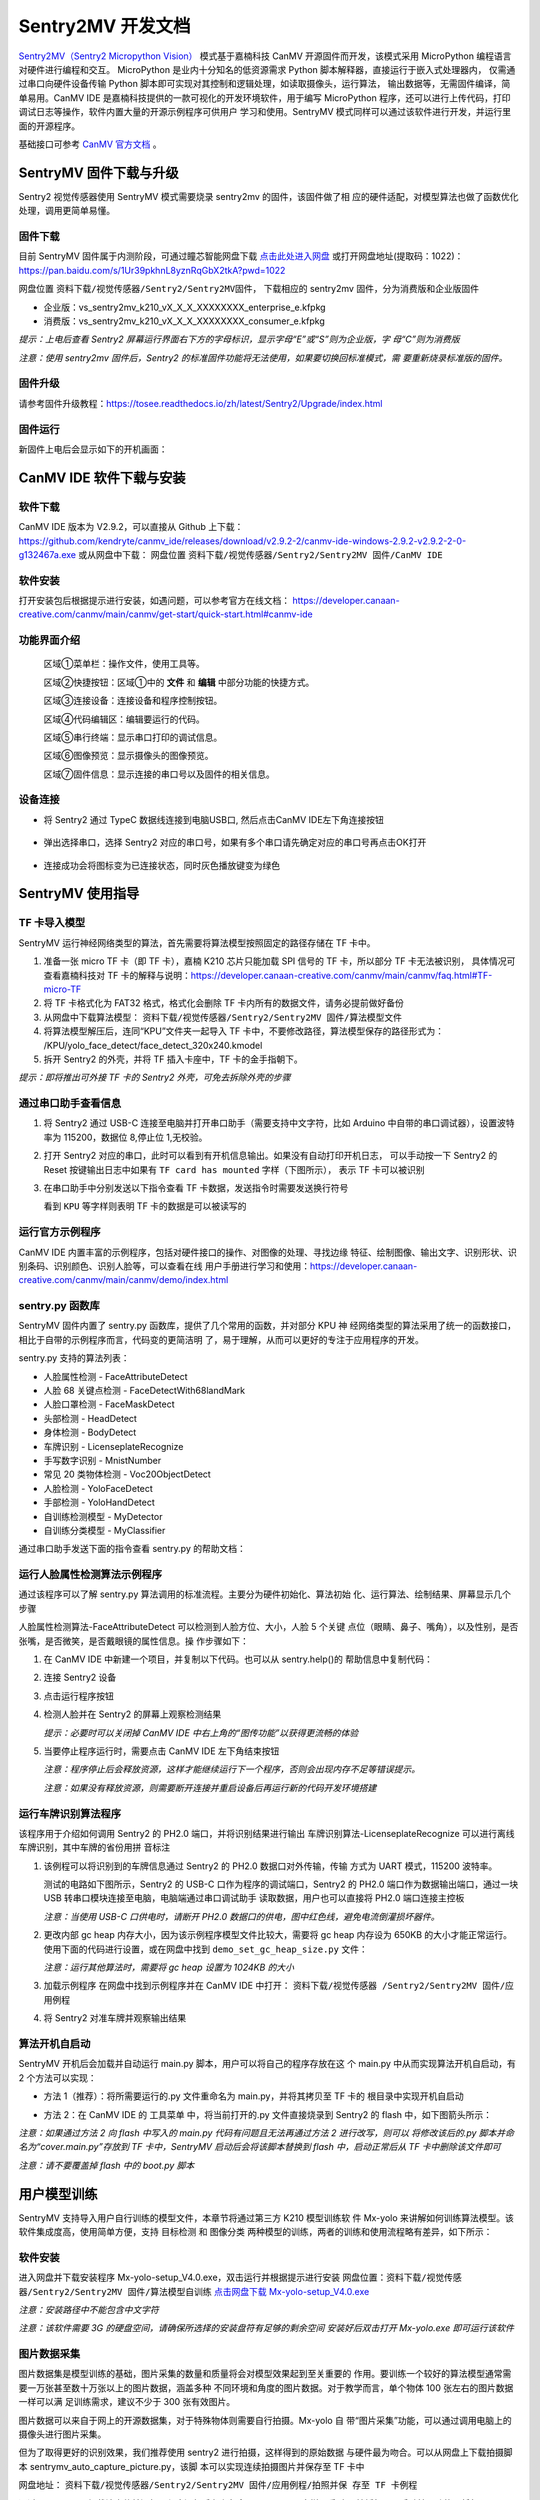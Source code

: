 Sentry2MV 开发文档
==================

`Sentry2MV（Sentry2 Micropython Vision） <https://github.com/AITosee/Sentry2MV>`_
模式基于嘉楠科技 CanMV 开源固件而开发，该模式采用 MicroPython 编程语言对硬件进行编程和交互。
MicroPython 是业内十分知名的低资源需求 Python 脚本解释器，直接运行于嵌入式处理器内，
仅需通过串口向硬件设备传输 Python 脚本即可实现对其控制和逻辑处理，如读取摄像头，运行算法，
输出数据等，无需固件编译，简单易用。CanMV IDE 是嘉楠科技提供的一款可视化的开发环境软件，用于编写 MicroPython
程序，还可以进行上传代码，打印调试日志等操作，软件内置大量的开源示例程序可供用户
学习和使用。SentryMV 模式同样可以通过该软件进行开发，并运行里面的开源程序。

基础接口可参考 `CanMV 官方文档 <https://developer.canaan-creative.com/canmv/main/canmv/index.html>`_ 。

SentryMV 固件下载与升级
+++++++++++++++++++++++

Sentry2 视觉传感器使用 SentryMV 模式需要烧录 sentry2mv 的固件，该固件做了相
应的硬件适配，对模型算法也做了函数优化处理，调用更简单易懂。

固件下载
--------

目前 SentryMV 固件属于内测阶段，可通过瞳芯智能网盘下载 `点击此处进入网盘 <https://pan.baidu.com/s/1Ur39pkhnL8yznRqGbX2tkA?pwd=1022>`_
或打开网盘地址(提取码：1022)：https://pan.baidu.com/s/1Ur39pkhnL8yznRqGbX2tkA?pwd=1022

网盘位置 ``资料下载/视觉传感器/Sentry2/Sentry2MV固件``， 下载相应的 sentry2mv 固件，分为消费版和企业版固件

- 企业版：vs_sentry2mv_k210_vX_X_X_XXXXXXXX_enterprise_e.kfpkg
- 消费版：vs_sentry2mv_k210_vX_X_X_XXXXXXXX_consumer_e.kfpkg

*提示：上电后查看 Sentry2 屏幕运行界面右下方的字母标识，显示字母“E”或“S”则为企业版，字
母“C”则为消费版*

*注意：使用 sentry2mv 固件后，Sentry2 的标准固件功能将无法使用，如果要切换回标准模式，需
要重新烧录标准版的固件。*

固件升级
--------

请参考固件升级教程：https://tosee.readthedocs.io/zh/latest/Sentry2/Upgrade/index.html

固件运行
--------

新固件上电后会显示如下的开机画面：

.. image:: images/sentry2mv_startup_pic.jpg

CanMV IDE 软件下载与安装
++++++++++++++++++++++++

软件下载
--------

CanMV IDE 版本为 V2.9.2，可以直接从 Github 上下载：https://github.com/kendryte/canmv_ide/releases/download/v2.9.2-2/canmv-ide-windows-2.9.2-v2.9.2-2-0-g132467a.exe
或从网盘中下载：
网盘位置 ``资料下载/视觉传感器/Sentry2/Sentry2MV 固件/CanMV IDE``

软件安装
--------

打开安装包后根据提示进行安装，如遇问题，可以参考官方在线文档：
https://developer.canaan-creative.com/canmv/main/canmv/get-start/quick-start.html#canmv-ide

功能界面介绍
------------

    .. image:: images/sentry2mv_canmv_ide_description.png

    区域①菜单栏：操作文件，使用工具等。

    区域②快捷按钮：区域①中的 **文件** 和 **编辑** 中部分功能的快捷方式。

    区域③连接设备：连接设备和程序控制按钮。

    区域④代码编辑区：编辑要运行的代码。

    区域⑤串行终端：显示串口打印的调试信息。

    区域⑥图像预览：显示摄像头的图像预览。

    区域⑦固件信息：显示连接的串口号以及固件的相关信息。

设备连接
--------

- 将 Sentry2 通过 TypeC 数据线连接到电脑USB口, 然后点击CanMV IDE左下角连接按钮

    .. image:: images/sentry2mv_canmv_ide_connection.png

- 弹出选择串口，选择 Sentry2 对应的串口号，如果有多个串口请先确定对应的串口号再点击OK打开

    .. image:: images/sentry2mv_canmv_ide_choose_port.png

- 连接成功会将图标变为已连接状态，同时灰色播放键变为绿色

    .. image:: images/sentry2mv_canmv_ide_connected.png

SentryMV 使用指导
+++++++++++++++++

TF 卡导入模型
-------------

SentryMV 运行神经网络类型的算法，首先需要将算法模型按照固定的路径存储在 TF 卡中。

1. 准备一张 micro TF 卡（即 TF 卡），嘉楠 K210 芯片只能加载 SPI 信号的 TF 卡，所以部分 TF 卡无法被识别，
   具体情况可查看嘉楠科技对 TF 卡的解释与说明：https://developer.canaan-creative.com/canmv/main/canmv/faq.html#TF-micro-TF
2. 将 TF 卡格式化为 FAT32 格式，格式化会删除 TF 卡内所有的数据文件，请务必提前做好备份
3. 从网盘中下载算法模型： ``资料下载/视觉传感器/Sentry2/Sentry2MV 固件/算法模型文件``
4. 将算法模型解压后，连同“KPU”文件夹一起导入 TF 卡中，不要修改路径，算法模型保存的路径形式为：
   /KPU/yolo_face_detect/face_detect_320x240.kmodel
5. 拆开 Sentry2 的外壳，并将 TF 插入卡座中，TF 卡的金手指朝下。

*提示：即将推出可外接 TF 卡的 Sentry2 外壳，可免去拆除外壳的步骤*

.. image:: images/sentry2mv_insert_TF_card.png

通过串口助手查看信息
--------------------

1. 将 Sentry2 通过 USB-C 连接至电脑并打开串口助手（需要支持中文字符，比如
   Arduino 中自带的串口调试器），设置波特率为 115200，数据位 8,停止位 1,无校验。
2. 打开 Sentry2 对应的串口，此时可以看到有开机信息输出。如果没有自动打印开机日志，
   可以手动按一下 Sentry2 的 Reset 按键输出日志中如果有 ``TF card has mounted`` 字样（下图所示），
   表示 TF 卡可以被识别

   .. image:: images/sentry2mv_TF_card_mounted.png

3. 在串口助手中分别发送以下指令查看 TF 卡数据，发送指令时需要发送换行符号

   .. code-block:: python
       :linenos:

       import os
       os.listdir("/TF")
       os.listdir("/TF/KPU")

   看到 ``KPU`` 等字样则表明 TF 卡的数据是可以被读写的

   .. image:: images/sentry2mv_TF_readable.png

运行官方示例程序
----------------

CanMV IDE 内置丰富的示例程序，包括对硬件接口的操作、对图像的处理、寻找边缘
特征、绘制图像、输出文字、识别形状、识别条码、识别颜色、识别人脸等，可以查看在线
用户手册进行学习和使用：https://developer.canaan-creative.com/canmv/main/canmv/demo/index.html

sentry.py 函数库
----------------

SentryMV 固件内置了 sentry.py 函数库，提供了几个常用的函数，并对部分 KPU 神
经网络类型的算法采用了统一的函数接口，相比于自带的示例程序而言，代码变的更简洁明
了，易于理解，从而可以更好的专注于应用程序的开发。

sentry.py 支持的算法列表：

- 人脸属性检测 - FaceAttributeDetect
- 人脸 68 关键点检测 - FaceDetectWith68landMark
- 人脸口罩检测 - FaceMaskDetect
- 头部检测 - HeadDetect
- 身体检测 - BodyDetect
- 车牌识别 - LicenseplateRecognize
- 手写数字识别 - MnistNumber
- 常见 20 类物体检测 - Voc20ObjectDetect
- 人脸检测 - YoloFaceDetect
- 手部检测 - YoloHandDetect
- 自训练检测模型 - MyDetector
- 自训练分类模型 - MyClassifier

通过串口助手发送下面的指令查看 sentry.py 的帮助文档：

    .. code-block:: python
        :linenos:

        import sentry
        sentry.help()

.. image:: images/sentry2mv_help.png

运行人脸属性检测算法示例程序
----------------------------

通过该程序可以了解 sentry.py 算法调用的标准流程。主要分为硬件初始化、算法初始
化、运行算法、绘制结果、屏幕显示几个步骤

人脸属性检测算法-FaceAttributeDetect 可以检测到人脸方位、大小，人脸 5 个关键
点位（眼睛、鼻子、嘴角），以及性别，是否张嘴，是否微笑，是否戴眼镜的属性信息。操
作步骤如下：

.. image:: images/sentry2mv_faceattr_projevt.png

1. 在 CanMV IDE 中新建一个项目，并复制以下代码。也可以从 sentry.help()的
   帮助信息中复制代码：

   .. code-block:: python
    :linenos:

    import sensor,time,lcd,sentry

    sentry.init() # 初始化硬件
    vision = sentry.FaceAttributeDetect() # 可更换其他算法，参考算法列表
    vision.init() # 初始化算法
    clock = time.clock() # 初始化计时器，用于统计帧率，可不调用
    while(True):
        clock.tick() # 更新计时器
        img = sensor.snapshot() # 获取图片
        boxes, landmarks, labels = vision.process(img) # 运行算法
        sentry.draw(img, boxes, landmarks, labels) # 在图片上绘制检测结果
        lcd.display(img) # 显示图片
        fps = clock.fps() # 获取帧率
        print("%2.1ffps"%fps) # 在控制台中显示帧率
    vision.deinit() # 退出算法

2. 连接 Sentry2 设备
3. 点击运行程序按钮
4. 检测人脸并在 Sentry2 的屏幕上观察检测结果

   .. image:: images/sentry2mv_face_result.jpg
    :width: 300

   *提示：必要时可以关闭掉 CanMV IDE 中右上角的“图传功能”以获得更流畅的体验*

5. 当要停止程序运行时，需要点击 CanMV IDE 左下角结束按钮

   .. image:: images/sentry2mv_stop.png

   *注意：程序停止后会释放资源，这样才能继续运行下一个程序，否则会出现内存不足等错误提示。*

   *注意：如果没有释放资源，则需要断开连接并重启设备后再运行新的代码开发环境搭建*

运行车牌识别算法程序
--------------------

该程序用于介绍如何调用 Sentry2 的 PH2.0 端口，并将识别结果进行输出
车牌识别算法-LicenseplateRecognize 可以进行离线车牌识别，其中车牌的省份用拼
音标注

1. 该例程可以将识别到的车牌信息通过 Sentry2 的 PH2.0 数据口对外传输，传输
   方式为 UART 模式，115200 波特率。

   测试的电路如下图所示，Sentry2 的 USB-C 口作为程序的调试端口，Sentry2 的 PH2.0
   端口作为数据输出端口，通过一块 USB 转串口模块连接至电脑，电脑端通过串口调试助手
   读取数据，用户也可以直接将 PH2.0 端口连接主控板

   .. image:: images/sentry2mv_connect2pc.png

   *注意：当使用 USB-C 口供电时，请断开 PH2.0 数据口的供电，图中红色线，避免电流倒灌损坏器件。*

2. 更改内部 gc heap 内存大小，因为该示例程序模型文件比较大，需要将 gc heap
   内存设为 650KB 的大小才能正常运行。使用下面的代码进行设置，或在网盘中找到
   ``demo_set_gc_heap_size.py`` 文件：

   .. image:: images/sentry2mv_set_gc_heap.jpg

   *注意：运行其他算法时，需要将 gc heap 设置为 1024KB 的大小*

3. 加载示例程序
   在网盘中找到示例程序并在 CanMV IDE 中打开： ``资料下载/视觉传感器
   /Sentry2/Sentry2MV 固件/应用例程``

   .. image:: images/sentry2mv_examples.png

4. 将 Sentry2 对准车牌并观察输出结果

   .. image:: images/sentry2mv_licenseplate_result.jpg

算法开机自启动
--------------

SentryMV 开机后会加载并自动运行 main.py 脚本，用户可以将自己的程序存放在这
个 main.py 中从而实现算法开机自启动，有 2 个方法可以实现：

- 方法 1（推荐）：将所需要运行的.py 文件重命名为 main.py，并将其拷贝至 TF 卡的
  根目录中实现开机自启动
- 方法 2：在 CanMV IDE 的 ``工具菜单`` 中，将当前打开的.py 文件直接烧录到 Sentry2
  的 flash 中，如下图箭头所示：

  .. image:: images/sentry2mv_code_download.png

*注意：如果通过方法 2 向 flash 中写入的 main.py 代码有问题且无法再通过方法 2 进行改写，则可以
将修改该后的.py 脚本并命名为“cover.main.py”存放到 TF 卡中，SentryMV 启动后会将该脚本替换到
flash 中，启动正常后从 TF 卡中删除该文件即可*

*注意：请不要覆盖掉 flash 中的 boot.py 脚本*

用户模型训练
++++++++++++

SentryMV 支持导入用户自行训练的模型文件，本章节将通过第三方 K210 模型训练软
件 Mx-yolo 来讲解如何训练算法模型。该软件集成度高，使用简单方便，支持 ``目标检测``
和 ``图像分类`` 两种模型的训练，两者的训练和使用流程略有差异，如下所示：

.. image:: images/sentry2mv_train_flow_chart.png

软件安装
--------

进入网盘并下载安装程序 Mx-yolo-setup_V4.0.exe，双击运行并根据提示进行安装
网盘位置：``资料下载/视觉传感器/Sentry2/Sentry2MV 固件/算法模型自训练``
`点击网盘下载 Mx-yolo-setup_V4.0.exe <https://pan.baidu.com/s/1Ur39pkhnL8yznRqGbX2tkA?pwd=1022>`_

*注意：安装路径中不能包含中文字符*

*注意：该软件需要 3G 的硬盘空间，请确保所选择的安装盘符有足够的剩余空间
安装好后双击打开 Mx-yolo.exe 即可运行该软件*

.. image:: images/mx-yolo_home_page.jpg

图片数据采集
------------

图片数据集是模型训练的基础，图片采集的数量和质量将会对模型效果起到至关重要的
作用。要训练一个较好的算法模型通常需要一万张甚至数十万张以上的图片数据，涵盖多种
不同环境和角度的图片数据。对于教学而言，单个物体 100 张左右的图片数据一样可以满
足训练需求，建议不少于 300 张有效图片。

图片数据可以来自于网上的开源数据集，对于特殊物体则需要自行拍摄。Mx-yolo 自
带“图片采集”功能，可以通过调用电脑上的摄像头进行图片采集。

但为了取得更好的识别效果，我们推荐使用 sentry2 进行拍摄，这样得到的原始数据
与硬件最为吻合。可以从网盘上下载拍摄脚本 sentrymv_auto_capture_picture.py，该脚
本可以实现连续拍摄图片并保存至 TF 卡中

网盘地址： ``资料下载/视觉传感器/Sentry2/Sentry2MV 固件/应用例程/拍照并保
存至 TF 卡例程``

通过 CanMV IDE 加载该文件并运行，程序运行后左上角会显示“paused”字样，垂
直压按摇杆可以启动拍照功能，将每隔 200ms 拍摄一张图片，再次压按摇杆将会停止拍照。

为了适配 Mx-yolo 的规定，拍摄的图片会被压缩剪裁至 224x224 分辨率后按照
image_xxx.jpg 的格式命名保存在 TF 卡的“image”文件夹中。图片名中的 xxx 为图片编
号，从 0 开始顺序增加，拍摄完的数据请及时拷贝到电脑端，避免丢失或被覆盖

.. image:: images/sentry2mv_capture_dataset.png

为了取得较好的识别效果，首先应当在实际的使用场景内或者接近的场景内采集数据，
降低由背景与光照差异引起的不利影响，其次应当从不同距离不同角度充分采集数据

图片数据整理
------------

首先需要对所采集的图片进行筛选，删除以下几类图片：

- 无关图片
- 目标物体模糊
- 目标物体不完整
- 目标物体过小

遍历结束后，如果认为某个或者某些角度下的图片数量不足，请补采集数据

对于“目标检测”算法，所有图片存放于同一个 images 文件夹内即可

对于“图像分类”算法，所拍摄图片需要按类别分别存放于不同的文件夹内，例如垃圾
分类的图片数据：

.. image:: images/sentry2mv_dataset_tree.jpg

图片数据标注
------------

训练“目标检测”模型之前需要对每一张图片进行标注处理，标注是指在原始图片中标
记出目标物体并分配一个分类标签，最后生成一系列的标注文档用于训练。

在工作目录下新建两个文件夹：images 和 labels。将所有训练图片数据拷贝至 images
文件夹内

.. image:: images/mx-yolo_image_label_1.png

在 Mx-yolo 的界面中选择“工具集”标签页，点击“打开图片标注助手”按钮，将会
打开图片标注工具：

.. image:: images/mx-yolo_image_label_2.png

按图片中所示步骤进行图片数据标注：

.. image:: images/mx-yolo_image_label_3.png

*注意：加载的图片和标签路径中不能包含中文字符*

目标检测模型训练
----------------

训练“目标检测”模型步骤如下：

1. 在 Mx-yolo 上方标签栏中选择 ``目标检测`` 页面；
2. 选择图片文件夹地址，不可包含中文字符
3. 选择标签文件夹地址，不可包含中文字符
4. 配置训练参数：软件提供了 4 个参数可以配置。其中 ``训练次数`` 越大，模型
   训练所需的时间也就越长，模型效果也会有所改善且越趋于稳定。 ``Alpha``
   值决定了输出模型的大小，当硬件内存不足导致加载模型失败时，可以减小该
   值，但识别效果可能会有所降低，一般取 0.75 或 0.5 即可。 ``Batch Size`` 和
   ``数据增强`` 保持默认值即可，一般不建议改变
5. 点击 ``开始训练``
6. 查看训练过程数据和日志，如果训练出现问题，需要点击右上角 ``停止训练``
   按钮，然后再重新 ``开始训练``。一般常见的问题为训练图片与标签数据不对
   应，或者图片尺寸有问题等。
7. 训练结束后会弹出 ``训练完成`` 对话框
8. 可以在右侧上方查看 ``训练记录``，查看训练效果是否满足需求

.. image:: images/mx-yolo_train_object_detect.png

图像分类模型训练
----------------

训练 ``图像分类`` 模型步骤与 ``目标检测`` 操作步骤基本一致，只是不需要加载 ``标签
文件夹地址``，可以参考图片中的步骤进行操作：

.. image:: images/mx-yolo_image_classify.png

*注意：加载的图片路径中不能包含中文字符*

查看模型文件
------------

``目标检测`` 模型训练结束后，所生成的模型文件会存放于：
Mx-yolo/out/yolo_xxxx-xx-xx_xx-xx-xx/result_root_dir/detector_result

``图像分类`` 模型训练结束后，所生成的模型文件会存放于：
Mx-yolo/out/classifier_xxxx-xx-xx_xx-xx-xx/result_root_dir/detector_result

文件夹里包含以下文件：

.. image:: images/mx-yolo_model_tree.png

调用自训练模型
--------------

用户自训练模型可以在 CanMV 软件中，参考上章节的 boot.py 脚本来运行算法，但
一般来说需要做一些代码修改该和算法后处理操作才能稳定运行起来，适合有经验的工程师。

SentryMV 为了方便用户调用自训练的算法模型，在 sentry.py 中提供了两个通用算法
类，只需将算法模型相关的文件拷贝至 TF 卡中即可方便的运行算法：

- 目标检测 - MyDetector 算法类
- 图像分类 - MyClassifier 算法类

算法调用步骤：

1. 将模型及其相关文件存入 TF 卡中：调用 ``目标检测`` 算法需要准备 3 个文件
   mx.kmodel，labels.txt 和 anchor.txt，存放于 TF 卡的“/TF/KPU/my_detector”
   地址。 ``图像分类`` 只需要 mx.kmodel，labels.txt 两个文件，存放于 TF 卡
   的“/TF/KPU/my_classifier”地址。

   其中 mx.kmodel 和 labels.txt 为 5.7 章节中模型训练后生成的文件，直接复制
   和替换掉原有文件即可。

   目标检测算法所需文件:

   .. image:: images/mx-yolo_train_model_1.png

   图像分类算法所需文件:

   .. image:: images/mx-yolo_train_model_2.png

2. ``目标检测`` 算法所需的 anchor.txt 为算法初始化时的参数，可以从 5.7 章节
   的 boot.py 中获取到，可以按下图所示步骤操作：

   .. image:: images/mx-yolo_train_model_3.png

3. 打开 CanMV，修改 4.5 章节人脸模型调用示例中的算法类型，并运行算法即可

   目标检测：vision = sentry.MyDetector()

   图像分类：vision = sentry.MyClassifier()

硬件内置函数
++++++++++++

本章节对 sentry.py 的内置函数做一些简介，并给出一些示例代码

硬件相关函数
------------

+-------------------------------------------+---------------------------------------------------------+
| 函数名                                    | 简介                                                    |
+===========================================+=========================================================+
| help()                                    | 打印帮助文档                                            |
+-------------------------------------------+---------------------------------------------------------+
|| UART(baudrate=115200)                    || 初始化通讯端口为 UART 模式，可修改波特率，其余参数     |
||                                          || 为：数据位 8,停止位 1,校验无                           |
+-------------------------------------------+---------------------------------------------------------+
| I2C(freq=100000)                          | 初始化 PH 通讯端口为 I2C 模式，可修改该时钟频率         |
+-------------------------------------------+---------------------------------------------------------+
| UpKey(irq_handle=None)                    | 初始化摇杆按键上，可添加中断函数                        |
+-------------------------------------------+---------------------------------------------------------+
| DownKey(irq_handle=None)                  | 初始化摇杆按键下，可添加中断函数                        |
+-------------------------------------------+---------------------------------------------------------+
| LeftKey(irq_handle=None)                  | 初始化摇杆按键左，可添加中断函数                        |
+-------------------------------------------+---------------------------------------------------------+
| RightKey(irq_handle=None)                 | 初始化摇杆按键右，可添加中断函数                        |
+-------------------------------------------+---------------------------------------------------------+
| EnterKey(irq_handle=None)                 | 初始化摇杆按键中，可添加中断函数                        |
+-------------------------------------------+---------------------------------------------------------+
| Led()                                     | 初始化 RGB LED，基于 ws2812 驱动，总共有 2 颗           |
+-------------------------------------------+---------------------------------------------------------+
| LedHeart()                                | 初始化心跳指示灯，基于 GPIO 控制                        |
+-------------------------------------------+---------------------------------------------------------+
|| init(sensor_pixformat=sensor.RGB565,     || 初始化摄像头和屏幕等硬件，默认采用 320x240 的 QVGA     |
|| sensor_framesize=sensor.QVGA,            || 分辨率，如果不使用内置函数，则无需加载，直接用 CanMV   |
|| sensor_skip_frames=2000)                 || 示例中的 sensor 调用方法即可                           |
+-------------------------------------------+---------------------------------------------------------+
|| draw(img,                                || 在图片 img 上绘制检测结果，包括识别框 boxes，关键点    |
|| boxes, landmarks,                        || 标签名称 labels                                        |
|| landmarks=None,                          || color_xxx：可以修改颜色                                |
|| labels=None,                             || label_scale：可以缩放字体                              |
|| color_boxes=(0, 255, 0),                 || fullscreen：是配合 sentry.display 函数使用的，详见该函 |
|| color_landmarks=(0, 0, 255),             || 数的介绍                                               |
|| color_labels=(0, 255, 255),              ||                                                        |
|| label_scale=2,                           ||                                                        |
|| fullscreen=True)                         ||                                                        |
+-------------------------------------------+---------------------------------------------------------+
|| display(img, top_string = "", bot_string || sentry.py 内置的屏幕显示函数，可以显示一些文字和图片   |
|| = "", fullscreen = True)                 || 缩放，但于某些算法运行时会遇到内存不足的问题，请使     |
||                                          || 用 CanMV 自带的 lcd.display 函数                       |
||                                          || top_string：屏幕上方添加待显示的字符串                 |
||                                          || bot_string：屏幕下方添加待显示的字符串                 |
||                                          || fullscreen：决定图片是否全屏显示，为 True 时，将全屏   |
||                                          || 显示图片，但只会从 320x240 的图片中截取中间 240x240    |
||                                          || 的区域进行显示，帧率高，内存少。为 False 时，会将      |
||                                          || 320x240 的图片压缩至 240x180 进行显示，可以显示完      |
||                                          || 整的摄像头画面。无论屏幕如何设置，均不影响 6.6 节例    |
||                                          || 程中输出结果的坐标值，算法会将坐标值按照 320*240       |
||                                          || 分辨率进行换算并输出。                                 |
+-------------------------------------------+---------------------------------------------------------+

算法相关函数
------------

+----------------------------------------+-------------------------------------------------------+
| 函数名                                 | 简介                                                  |
+========================================+=======================================================+
|| init(...)                             || 算法初始化，加载模型和参数，参数全部采用默认值，需   |
||                                       || 要将所有的模型存放在 TF 卡中的指定位置，否则无法加载 |
+----------------------------------------+-------------------------------------------------------+
|| boxes,landmarks,labels = process(img) || 运行算法并返回结果，boxes（物体中心点坐标、大小框，  |
||                                       || 分类标签 id 值，检测得分），landmarks（关键点或中心  |
||                                       || 点），labels（分类标签字符串）                       |
+----------------------------------------+-------------------------------------------------------+
| deinit()                               | 退出算法，释放资源                                    |
+----------------------------------------+-------------------------------------------------------+

自训练检测算法初始化函数
------------------------

+------------------------------------------------+-----------------------------------+
| 函数名                                         | 简介                              |
+================================================+===================================+
|| init(self,                                    || 算法初始化有默认参数，必要时可以 |
|| model_path="/TF/KPU/my_detector/mx.kmodel",   || 修改其参数                       |
|| label_path="/TF/KPU/my_detector/labels.txt",  || 仅适合专业工程师使用             |
|| anchor_path="/TF/KPU/my_detector/anchor.txt", || threshold：只有检测得分不低于该  |
|| img_w=224,                                    || 值，算法才会输出本次检测结果；合 |
|| img_h=224,                                    || 理设置该值，可以有效防止误识别。 |
|| net_w=224,                                    || 非必要，请勿修改默认值           |
|| net_h=224,                                    || nms_value：屏幕中同一个物体显示  |
|| layer_w=7,                                    || 有多个识别框时，降低此值，能够有 |
|| layer_h=7,                                    || 效过滤重复识别。非必要，请勿修改 |
|| threshold=0.7,                                || 默认值                           |
|| classes=1)                                    |                                   |
+------------------------------------------------+-----------------------------------+

自训练分类算法初始化函数
------------------------

+-------------------------------------------------+-----------------------------------+
| 函数名                                          | 简介                              |
+=================================================+===================================+
|| init(self,                                     || 算法初始化有默认参数，必要时可以 |
|| model_path="/TF/KPU/my_classifier/mx.kmodel",  || 修改其参数                       |
|| label_path="/TF/KPU/my_classifier/labels.txt", || 仅适合专业工程师使用             |
|| net_w=224,                                     || threshold：只有检测得分不低于该  |
|| net_h=224,                                     || 值，算法才会输出本次检测结果；合 |
|| threshold=0.7)                                 || 理设置该值，可以有效防止误识别。 |
||                                                || 非必要，请勿修改默认值           |
+-------------------------------------------------+-----------------------------------+

硬件调用示例程序
----------------

.. code-block:: python
    :linenos:

    import sentry,time
    # 右按键中断函数
    def irq_right_key(pin_num):
        led.set_led(0,(10,0,0)) # 设置Led0的颜色，R=10,G=0,B=0，即红色
        led.set_led(1,(0,0,0)) # 设置Led1的颜色，R=0,G=0,B=0，即关闭
        led.display() # 显示颜色
    # 左按键中断函数
    def irq_left_key(pin_num):
        led.set_led(0,(0,0,0))
        led.set_led(1,(0,10,0))
    led.display()

    uart = sentry.UART(115200) # 初始化PH2.0的串口
    led = sentry.Led() # 初始化2颗RGB LED
    right_key = sentry.RightKey(irq_right_key) # 初始化右按键
    left_key = sentry.LeftKey(irq_left_key) # 初始化左按键
    heart = sentry.LedHeart() # 初始化心跳指示灯

    while(True):
        uart.write("hello world") # 串口打印
        heart.value(1) # 心跳灯亮起
        time.sleep_ms(300) # 延时300ms
        heart.value(0) # 心跳灯关闭
        time.sleep_ms(200)

算法结果输出示例
----------------

.. code-block:: python
    :linenos:

    import sensor,time,lcd,sentry

    sentry.init() # 初始化硬件
    vision = sentry.FaceAttributeDetect() # 可更换其他算法，参考算法列表
    vision.init() # 初始化算法
    uart = sentry.UART(115200) # 初始化通讯端口为UART模式

    while(True):
        img = sensor.snapshot() # 获取图片
        boxes, landmarks, labels = vision.process(img) # 运行算法
        sentry.draw(img, boxes, landmarks, labels) # 在图片上绘制检测结果
        lcd.display(img) # 显示图片

        # 如果要在终端中显示数据，可以将以下 uart.write 替换为 print
        # boxes 数据结构：
        # [[x1,y1,w1,h1,l1,s1],[x2,y2,w2,h2,l2,s2],...]
        for b in boxes:
            uart.write('x=%d'%b[0]) # 输出中心点水平坐标x
            uart.write('y=%d'%b[1]) # 输出中心点垂直坐标y
            uart.write('w=%d'%b[2]) # 输出物体宽度w
            uart.write('h=%d'%b[3]) # 输出物体高度h
            uart.write('l=%d'%b[4]) # 输出物体分类标签号l
            uart.write('s=%f'%b[5]) # 输出物体检测得分s，小数值

        # landmarks 数据结构：
        # [[(x11,y11),(x12,y12),...],[(x21,y21),(x22,y22),...]],...]
        for lm in landmarks:
            for m in lm:  # 遍历所有关键点
                uart.write('lmx=%d'%m[0]) # 输出关键点坐标x
                uart.write('lmy=%d'%m[1]) # 输出关键点坐标y

        # labels 数据结构：
        # [['label11','label12',...],['label21','label22',...],...]
        for lb in labels:
            for l in lb:  # 遍历所有标签
                uart.write('label=%s'%l)  # 输出标签字符串

    vision.deinit() # 退出算法


.. Sentry2MV 库下载到设备
.. ----------------------

.. - 下载 Sentry2MV github 工程：https://codeload.github.com/AITosee/Sentry2MV/zip/refs/heads/main
.. - 解压下载上一步的下载的 ``.zip`` 文件
.. - 将 Sentry2 上的 SD 卡连接至电脑，并将解压得到的相关文件中的 ``KPU/`` 文件夹和 ``sentry.py`` 拷贝到 SD 卡上
.. - 弹出 SD 卡，并将 SD 卡插回 Sentry2

.. 安装 CanMV IDE
.. ---------------

.. 软件下载
.. ::::::::

.. - 官网下载：https://canaan-creative.com/developer

..     .. image:: images/sentry2mv_canmv_ide_download.jpg

.. - github 下载：https://github.com/kendryte/canmv_ide/releases

..     .. image:: images/sentry2mv_canmv_ide_download_from_github.jpg

.. 软件安装
.. ::::::::

.. - 下载后得到canmv-ide-windows-vx.x.x-gxxxxxx.exe文件，双击打开安装包，按照提示进行安装

..     .. image:: images/sentry2mv_canmv_ide_install.jpg

.. 功能界面介绍
.. ::::::::::::

..     .. image:: images/sentry2mv_canmv_ide_description.png

..     区域①菜单栏：操作文件，使用工具等。

..     区域②快捷按钮：区域①中的 **文件** 和 **编辑** 中部分功能的快捷方式。

..     区域③连接设备：连接设备和程序控制按钮。

..     区域④代码编辑区：编辑要运行的代码。

..     区域⑤串行终端：显示串口打印的调试信息。

..     区域⑥图像预览：显示摄像头的图像预览。

..     区域⑦固件信息：显示连接的串口号以及固件的相关信息。

.. 设备连接
.. ::::::::

.. - 将 Sentry2 通过 TypeC 数据线连接到电脑USB口, 然后点击CanMV IDE左下角连接按钮

..     .. image:: images/sentry2mv_canmv_ide_connection.png

.. - 弹出选择串口，选择 Sentry2 对应的串口号，如果有多个串口请先确定对应的串口号再点击OK打开

..     .. image:: images/sentry2mv_canmv_ide_choose_port.png

.. - 连接成功会将图标变为已连接状态，同时灰色播放键变为绿色

..     .. image:: images/sentry2mv_canmv_ide_connected.png

.. 运行例程
.. ::::::::

.. - `下载 <https://github.com/AITosee/Sentry2MV/tree/main/examples>`_ Sentry2MV 的相关例程。
.. - 点击绿色的播放键运行程序

..     .. image:: images/sentry2mv_canmv_ide_download_example.png

.. - 绿色播放键图标变成红色停止键，点击一下可以停止运行的程序

..     .. image:: images/sentry2mv_canmv_ide_stop_code.png

.. 快速上手
.. ++++++++

.. - Sentry2 I2C 初始化

.. .. code-block:: python
..     :linenos:

..     import sentry

..     i2c = sentry.I2C(I2C.I2C0, freq=100000)
..     devices = i2c.scan()
..     print(devices)

.. - Sentry2 UART 初始化

.. .. code-block:: python
..     :linenos:

..     import sentry

..     uart = sentry.UART(115200, 8, 1, 0, timeout=1000, read_buf_len=4096)

.. - Yolov2 通用检测

.. .. code-block:: python
..     :linenos:

..     import sentry
..     import sensor, image, time, lcd
..     import gc

..     lcd.init()
..     sensor.reset()  # Reset and initialize the sensor. It will
..                     # run automatically, call sensor.run(0) to stop
..     sensor.set_pixformat(sensor.RGB565)  # Set pixel format to RGB565 (or GRAYSCALE)
..     sensor.set_framesize(sensor.QVGA)  # Set frame size to QVGA (320x240)
..     sensor.skip_frames(time=1000)  # Wait for settings take effect.
..     clock = time.clock()  # Create a clock object to track the FPS.

..     # 填写类别名称，anchor，模型地址，类别等参数
..     obj_name = ("face", )
..     anchor = (0.893, 1.463, 0.245, 0.389, 1.55, 2.58, 0.375, 0.594, 3.099,
..               5.038, 0.057, 0.090, 0.567, 0.904, 0.101, 0.160, 0.159, 0.255)
..     model_path = "/sd/KPU/yolo_face_detect/yolo_face_detect.kmodel"
..     classes = 1
..     # 实例化 sentry2 Yolov2 检测器
..     detector = sentry.Yolov2Detector()
..     detector.init(model_path,
..                   anchor,
..                   img_w=320,
..                   img_h=240,
..                   net_w=320,
..                   net_h=256,
..                   classes=classes)

..     while True:
..         # 循环读图、处理图片，并打印结果
..         clock.tick()  # Update the FPS clock.
..         img = sensor.snapshot()
..         dect = detector.process(img)
..         fps = clock.fps()
..         if len(dect) > 0:
..             print("dect:", dect)
..             for l in dect:
..                 img.draw_rectangle(l[0], l[1], l[2], l[3], color=(0, 255, 0))
..                 img.draw_string(l[0],
..                                 l[1] - 24,
..                                 obj_name[l[4]],
..                                 color=(0, 255, 0),
..                                 scale=2)

..         a = img.draw_string(0,
..                             0,
..                             "%2.1ffps" % (fps),
..                             color=(255, 255, 0),
..                             scale=2.0)
..         lcd.display(img)
..         gc.collect()
..     # 程序结束后释放检测器
..     detector.deinit()
